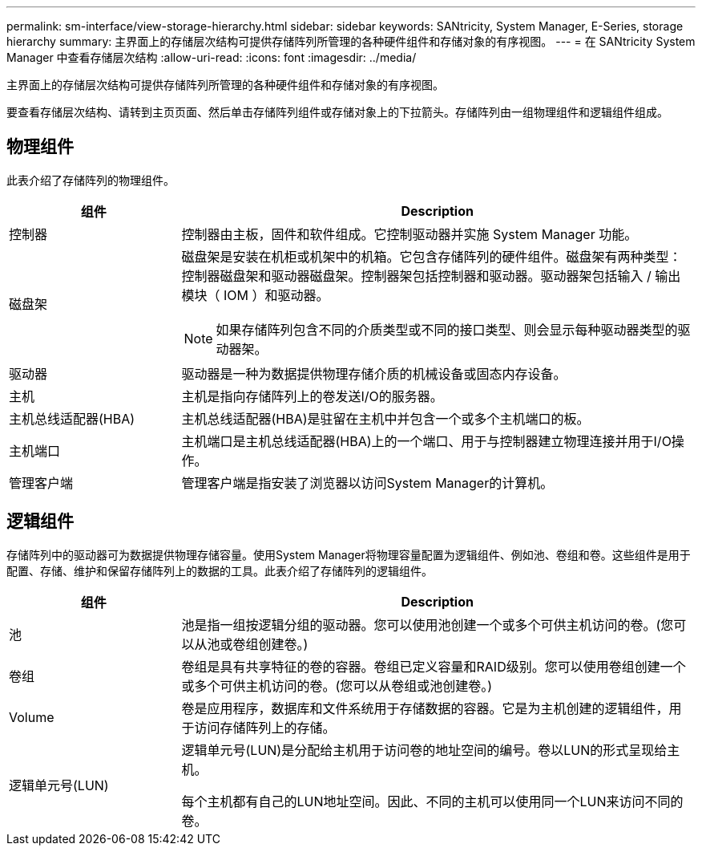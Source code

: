 ---
permalink: sm-interface/view-storage-hierarchy.html 
sidebar: sidebar 
keywords: SANtricity, System Manager, E-Series, storage hierarchy 
summary: 主界面上的存储层次结构可提供存储阵列所管理的各种硬件组件和存储对象的有序视图。 
---
= 在 SANtricity System Manager 中查看存储层次结构
:allow-uri-read: 
:icons: font
:imagesdir: ../media/


[role="lead"]
主界面上的存储层次结构可提供存储阵列所管理的各种硬件组件和存储对象的有序视图。

要查看存储层次结构、请转到主页页面、然后单击存储阵列组件或存储对象上的下拉箭头。存储阵列由一组物理组件和逻辑组件组成。



== 物理组件

此表介绍了存储阵列的物理组件。

[cols="25h,~"]
|===
| 组件 | Description 


 a| 
控制器
 a| 
控制器由主板，固件和软件组成。它控制驱动器并实施 System Manager 功能。



 a| 
磁盘架
 a| 
磁盘架是安装在机柜或机架中的机箱。它包含存储阵列的硬件组件。磁盘架有两种类型：控制器磁盘架和驱动器磁盘架。控制器架包括控制器和驱动器。驱动器架包括输入 / 输出模块（ IOM ）和驱动器。

[NOTE]
====
如果存储阵列包含不同的介质类型或不同的接口类型、则会显示每种驱动器类型的驱动器架。

====


 a| 
驱动器
 a| 
驱动器是一种为数据提供物理存储介质的机械设备或固态内存设备。



 a| 
主机
 a| 
主机是指向存储阵列上的卷发送I/O的服务器。



 a| 
主机总线适配器(HBA)
 a| 
主机总线适配器(HBA)是驻留在主机中并包含一个或多个主机端口的板。



 a| 
主机端口
 a| 
主机端口是主机总线适配器(HBA)上的一个端口、用于与控制器建立物理连接并用于I/O操作。



 a| 
管理客户端
 a| 
管理客户端是指安装了浏览器以访问System Manager的计算机。

|===


== 逻辑组件

存储阵列中的驱动器可为数据提供物理存储容量。使用System Manager将物理容量配置为逻辑组件、例如池、卷组和卷。这些组件是用于配置、存储、维护和保留存储阵列上的数据的工具。此表介绍了存储阵列的逻辑组件。

[cols="25h,~"]
|===
| 组件 | Description 


 a| 
池
 a| 
池是指一组按逻辑分组的驱动器。您可以使用池创建一个或多个可供主机访问的卷。(您可以从池或卷组创建卷。)



 a| 
卷组
 a| 
卷组是具有共享特征的卷的容器。卷组已定义容量和RAID级别。您可以使用卷组创建一个或多个可供主机访问的卷。(您可以从卷组或池创建卷。)



 a| 
Volume
 a| 
卷是应用程序，数据库和文件系统用于存储数据的容器。它是为主机创建的逻辑组件，用于访问存储阵列上的存储。



 a| 
逻辑单元号(LUN)
 a| 
逻辑单元号(LUN)是分配给主机用于访问卷的地址空间的编号。卷以LUN的形式呈现给主机。

每个主机都有自己的LUN地址空间。因此、不同的主机可以使用同一个LUN来访问不同的卷。

|===